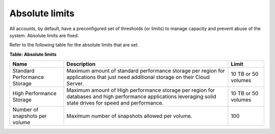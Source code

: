 .. _absolute-limits:

Absolute limits
~~~~~~~~~~~~~~~

All accounts, by default, have a preconfigured set of thresholds (or
limits) to manage capacity and prevent abuse of the system. Absolute
limits are fixed.

Refer to the following table for the absolute limits that are set.

**Table: Absolute limits**

+------------------------------+-------------------+---------------------+
| Name                         | Description       | Limit               |
+==============================+===================+=====================+
| Standard Performance Storage | Maximum amount of | 10 TB or 50 volumes |
|                              | standard          |                     |
|                              | performance       |                     |
|                              | storage per       |                     |
|                              | region for        |                     |
|                              | applications that |                     |
|                              | just need         |                     |
|                              | additional        |                     |
|                              | storage on their  |                     |
|                              | Cloud Server.     |                     |
+------------------------------+-------------------+---------------------+
| High Performance Storage     | Maximum amount of | 10 TB or 50 volumes |
|                              | High performance  |                     |
|                              | storage per region|                     |
|                              | for databases and |                     |
|                              | high performance  |                     |
|                              | applications      |                     |
|                              | leveraging solid  |                     |
|                              | state drives for  |                     |
|                              | speed and         |                     |
|                              | performance.      |                     |
+------------------------------+-------------------+---------------------+
| Number of snapshots per      | Maximum number of | 100                 |
| volume                       | snapshots allowed |                     |
|                              | per volume.       |                     |
+------------------------------+-------------------+---------------------+